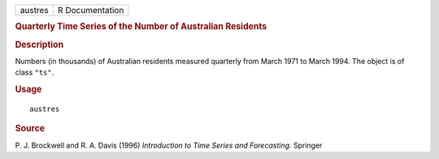 .. container::

   .. container::

      ======= ===============
      austres R Documentation
      ======= ===============

      .. rubric:: Quarterly Time Series of the Number of Australian
         Residents
         :name: quarterly-time-series-of-the-number-of-australian-residents

      .. rubric:: Description
         :name: description

      Numbers (in thousands) of Australian residents measured quarterly
      from March 1971 to March 1994. The object is of class ``"ts"``.

      .. rubric:: Usage
         :name: usage

      ::

         austres

      .. rubric:: Source
         :name: source

      P. J. Brockwell and R. A. Davis (1996) *Introduction to Time
      Series and Forecasting.* Springer
